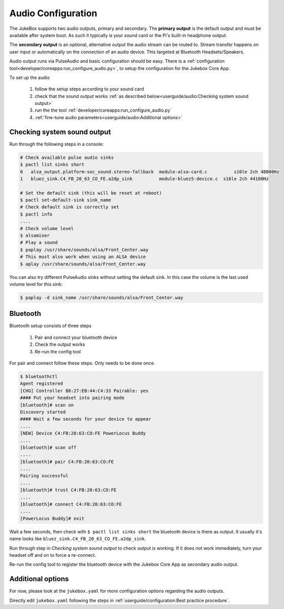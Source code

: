 Audio Configuration
====================

The JukeBox supports two audio outputs, primary and secondary. The **primary output** is the default output and must
be available after system boot. As such it typically is your sound card or the Pi's built-in headphone output.

The **secondary output** is an optional, alternative output the audio stream can be routed to.
Stream transfer happens on user input or automatically on the connection of an audio device.
This targeted at Bluetooth Headsets/Speakers.

Audio output runs via PulseAudio and basic configuration should be easy.
There is a :ref:`configuration tool<developer/coreapps:run_configure_audio.py>`,
to setup the configuration for the Jukebox Core App.

To set up the audio

    #. follow the setup steps according to your sound card
    #. check that the sound output works :ref:`as described below<userguide/audio:Checking system sound output>`
    #. run the the tool :ref:`developer/coreapps:run_configure_audio.py`
    #. :ref:`fine-tune audio parameters<userguide/audio:Additional options>`

Checking system sound output
-------------------------------

Run through the following steps in a console:

.. code-block:: bash

    # Check available pulse audio sinks
    $ pactl list sinks short
    0	alsa_output.platform-soc_sound.stereo-fallback  module-alsa-card.c	    s16le 2ch 48000Hz
    1	bluez_sink.C4_FB_20_63_CO_FE.a2dp_sink	        module-bluez5-device.c	s16le 2ch 44100Hz

    # Set the default sink (this will be reset at reboot)
    $ pactl set-default-sink sink_name
    # Check default sink is correctly set
    $ pactl info
    ....
    # Check volume level
    $ alsamixer
    # Play a sound
    $ paplay /usr/share/sounds/alsa/Front_Center.way
    # This must also work when using an ALSA device
    $ aplay /usr/share/sounds/alsa/Front_Center.way

You can also try different PulseAudio sinks without setting the default sink. In this case the volume is the last used
volume level for this sink:

.. code-block:: bash

    $ paplay -d sink_name /usr/share/sounds/alsa/Front_Center.way


Bluetooth
-----------

Bluetooth setup consists of three steps

    #. Pair and connect your bluetooth device
    #. Check the output works
    #. Re-run the config tool

For pair and connect follow these steps. Only needs to be done once.

.. code-block:: bash

    $ bluetoothctl
    Agent registered
    [CHG] Controller B8:27:EB:44:C4:33 Pairable: yes
    #### Put your headset into pairing mode
    [bluetooth]# scan on
    Discovery started
    #### Wait a few seconds for your device to appear
    ....
    [NEW] Device C4:FB:20:63:CO:FE PowerLocus Buddy
    ....
    [bluetooth]# scan off
    ....
    [bluetooth]# pair C4:FB:20:63:CO:FE
    ....
    Pairing successful
    ....
    [bluetooth]# trust C4:FB:20:63:CO:FE
    ....
    [bluetooth]# connect C4:FB:20:63:CO:FE
    ....
    [PowerLocus Buddy]# exit


Wait a few seconds, then check with ``$ pactl list sinks short`` the bluetooth device is there as output.
It usually it's name looks like ``bluez_sink.C4_FB_20_63_CO_FE.a2dp_sink``.

Run through step in `Checking system sound output` to check output is working.
If it does not work immediately, turn your headset off and on to force a re-connect.

Re-run the config tool to register the bluetooth device with the Jukebox Core App as secondary audio output.

Additional options
-------------------

For now, please look at the ``jukebox.yaml`` for more configuration options regarding the audio outputs.

Directly edit ``jukebox.yaml`` following the steps in
:ref:`userguide/configuration:Best practice procedure`.